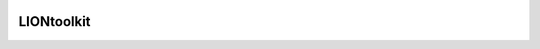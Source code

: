 |CircleCI|_ |Coveralls|_ |Python35|_ |License|_ |Release|_ |PyPI|_ |DockerImage|_

.. |CircleCI| image:: https://img.shields.io/circleci/project/liontoolkit/liontoolkit.svg
.. _CircleCI: https://circleci.com/gh/liontoolkit/liontoolkit

.. |Coveralls| image:: https://coveralls.io/repos/github/liontoolkit/liontoolkit/badge.svg
.. _Coveralls: https://coveralls.io/github/liontoolkit/liontoolkit

.. |Python35| image:: https://img.shields.io/badge/python-3.5-blue.svg
.. _Python35: https://docs.python.org/3.5/

.. |License| image:: https://img.shields.io/github/license/liontoolkit/liontoolkit.svg
.. _License: https://mozilla.org/MPL/2.0/

.. |Release| image:: https://img.shields.io/github/release/liontoolkit/liontoolkit.svg
.. _Release: https://github.com/liontoolkit/liontoolkit/releases/latest

.. |PyPI| image:: https://img.shields.io/pypi/v/liontoolkit.svg
.. _PyPI: https://pypi.python.org/pypi/liontoolkit

.. |DockerImage| image:: https://img.shields.io/docker/automated/liontoolkit/liontoolkit.svg
.. _DockerImage: https://hub.docker.com/r/liontoolkit/liontoolkit

LIONtoolkit
-----------
